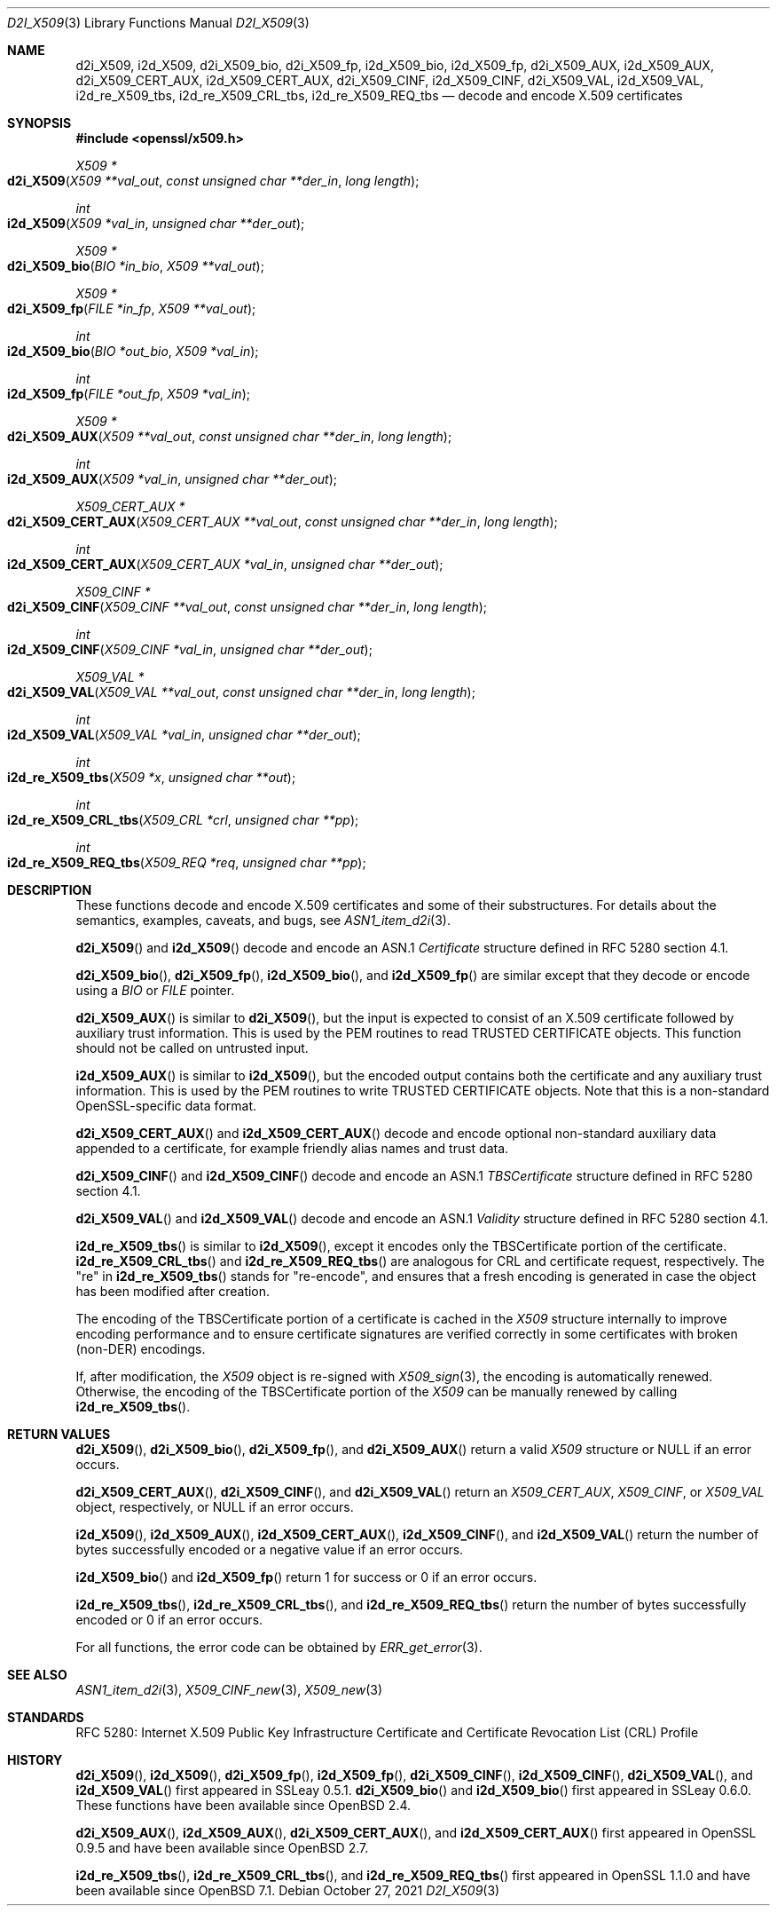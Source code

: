 .\" $OpenBSD: d2i_X509.3,v 1.11 2021/10/27 10:35:43 schwarze Exp $
.\" OpenSSL d2i_X509.pod checked up to:
.\" 256989ce4 Jun 19 15:00:32 2020 +0200
.\" OpenSSL i2d_re_X509_tbs.pod checked up to:
.\" 61f805c1 Jan 16 01:01:46 2018 +0800
.\"
.\" This file is a derived work.
.\" The changes are covered by the following Copyright and license:
.\"
.\" Copyright (c) 2016 Ingo Schwarze <schwarze@openbsd.org>
.\"
.\" Permission to use, copy, modify, and distribute this software for any
.\" purpose with or without fee is hereby granted, provided that the above
.\" copyright notice and this permission notice appear in all copies.
.\"
.\" THE SOFTWARE IS PROVIDED "AS IS" AND THE AUTHOR DISCLAIMS ALL WARRANTIES
.\" WITH REGARD TO THIS SOFTWARE INCLUDING ALL IMPLIED WARRANTIES OF
.\" MERCHANTABILITY AND FITNESS. IN NO EVENT SHALL THE AUTHOR BE LIABLE FOR
.\" ANY SPECIAL, DIRECT, INDIRECT, OR CONSEQUENTIAL DAMAGES OR ANY DAMAGES
.\" WHATSOEVER RESULTING FROM LOSS OF USE, DATA OR PROFITS, WHETHER IN AN
.\" ACTION OF CONTRACT, NEGLIGENCE OR OTHER TORTIOUS ACTION, ARISING OUT OF
.\" OR IN CONNECTION WITH THE USE OR PERFORMANCE OF THIS SOFTWARE.
.\"
.\" The original files were written by Dr. Stephen Henson <steve@openssl.org>,
.\" Emilia Kasper <emilia@openssl.org>, Viktor Dukhovni <viktor@openssl.org>,
.\" and Rich Salz <rsalz@openssl.org>.
.\" Copyright (c) 2002, 2014, 2016 The OpenSSL Project.
.\" All rights reserved.
.\"
.\" Redistribution and use in source and binary forms, with or without
.\" modification, are permitted provided that the following conditions
.\" are met:
.\"
.\" 1. Redistributions of source code must retain the above copyright
.\"    notice, this list of conditions and the following disclaimer.
.\"
.\" 2. Redistributions in binary form must reproduce the above copyright
.\"    notice, this list of conditions and the following disclaimer in
.\"    the documentation and/or other materials provided with the
.\"    distribution.
.\"
.\" 3. All advertising materials mentioning features or use of this
.\"    software must display the following acknowledgment:
.\"    "This product includes software developed by the OpenSSL Project
.\"    for use in the OpenSSL Toolkit. (http://www.openssl.org/)"
.\"
.\" 4. The names "OpenSSL Toolkit" and "OpenSSL Project" must not be used to
.\"    endorse or promote products derived from this software without
.\"    prior written permission. For written permission, please contact
.\"    openssl-core@openssl.org.
.\"
.\" 5. Products derived from this software may not be called "OpenSSL"
.\"    nor may "OpenSSL" appear in their names without prior written
.\"    permission of the OpenSSL Project.
.\"
.\" 6. Redistributions of any form whatsoever must retain the following
.\"    acknowledgment:
.\"    "This product includes software developed by the OpenSSL Project
.\"    for use in the OpenSSL Toolkit (http://www.openssl.org/)"
.\"
.\" THIS SOFTWARE IS PROVIDED BY THE OpenSSL PROJECT ``AS IS'' AND ANY
.\" EXPRESSED OR IMPLIED WARRANTIES, INCLUDING, BUT NOT LIMITED TO, THE
.\" IMPLIED WARRANTIES OF MERCHANTABILITY AND FITNESS FOR A PARTICULAR
.\" PURPOSE ARE DISCLAIMED.  IN NO EVENT SHALL THE OpenSSL PROJECT OR
.\" ITS CONTRIBUTORS BE LIABLE FOR ANY DIRECT, INDIRECT, INCIDENTAL,
.\" SPECIAL, EXEMPLARY, OR CONSEQUENTIAL DAMAGES (INCLUDING, BUT
.\" NOT LIMITED TO, PROCUREMENT OF SUBSTITUTE GOODS OR SERVICES;
.\" LOSS OF USE, DATA, OR PROFITS; OR BUSINESS INTERRUPTION)
.\" HOWEVER CAUSED AND ON ANY THEORY OF LIABILITY, WHETHER IN CONTRACT,
.\" STRICT LIABILITY, OR TORT (INCLUDING NEGLIGENCE OR OTHERWISE)
.\" ARISING IN ANY WAY OUT OF THE USE OF THIS SOFTWARE, EVEN IF ADVISED
.\" OF THE POSSIBILITY OF SUCH DAMAGE.
.\"
.Dd $Mdocdate: October 27 2021 $
.Dt D2I_X509 3
.Os
.Sh NAME
.Nm d2i_X509 ,
.Nm i2d_X509 ,
.Nm d2i_X509_bio ,
.Nm d2i_X509_fp ,
.Nm i2d_X509_bio ,
.Nm i2d_X509_fp ,
.Nm d2i_X509_AUX ,
.Nm i2d_X509_AUX ,
.Nm d2i_X509_CERT_AUX ,
.Nm i2d_X509_CERT_AUX ,
.Nm d2i_X509_CINF ,
.Nm i2d_X509_CINF ,
.Nm d2i_X509_VAL ,
.Nm i2d_X509_VAL ,
.Nm i2d_re_X509_tbs ,
.Nm i2d_re_X509_CRL_tbs ,
.Nm i2d_re_X509_REQ_tbs
.Nd decode and encode X.509 certificates
.Sh SYNOPSIS
.In openssl/x509.h
.Ft X509 *
.Fo d2i_X509
.Fa "X509 **val_out"
.Fa "const unsigned char **der_in"
.Fa "long length"
.Fc
.Ft int
.Fo i2d_X509
.Fa "X509 *val_in"
.Fa "unsigned char **der_out"
.Fc
.Ft X509 *
.Fo d2i_X509_bio
.Fa "BIO *in_bio"
.Fa "X509 **val_out"
.Fc
.Ft X509 *
.Fo d2i_X509_fp
.Fa "FILE *in_fp"
.Fa "X509 **val_out"
.Fc
.Ft int
.Fo i2d_X509_bio
.Fa "BIO *out_bio"
.Fa "X509 *val_in"
.Fc
.Ft int
.Fo i2d_X509_fp
.Fa "FILE *out_fp"
.Fa "X509 *val_in"
.Fc
.Ft X509 *
.Fo d2i_X509_AUX
.Fa "X509 **val_out"
.Fa "const unsigned char **der_in"
.Fa "long length"
.Fc
.Ft int
.Fo i2d_X509_AUX
.Fa "X509 *val_in"
.Fa "unsigned char **der_out"
.Fc
.Ft X509_CERT_AUX *
.Fo d2i_X509_CERT_AUX
.Fa "X509_CERT_AUX **val_out"
.Fa "const unsigned char **der_in"
.Fa "long length"
.Fc
.Ft int
.Fo i2d_X509_CERT_AUX
.Fa "X509_CERT_AUX *val_in"
.Fa "unsigned char **der_out"
.Fc
.Ft X509_CINF *
.Fo d2i_X509_CINF
.Fa "X509_CINF **val_out"
.Fa "const unsigned char **der_in"
.Fa "long length"
.Fc
.Ft int
.Fo i2d_X509_CINF
.Fa "X509_CINF *val_in"
.Fa "unsigned char **der_out"
.Fc
.Ft X509_VAL *
.Fo d2i_X509_VAL
.Fa "X509_VAL **val_out"
.Fa "const unsigned char **der_in"
.Fa "long length"
.Fc
.Ft int
.Fo i2d_X509_VAL
.Fa "X509_VAL *val_in"
.Fa "unsigned char **der_out"
.Fc
.Ft int
.Fo i2d_re_X509_tbs
.Fa "X509 *x"
.Fa "unsigned char **out"
.Fc
.Ft int
.Fo i2d_re_X509_CRL_tbs
.Fa "X509_CRL *crl"
.Fa "unsigned char **pp"
.Fc
.Ft int
.Fo i2d_re_X509_REQ_tbs
.Fa "X509_REQ *req"
.Fa "unsigned char **pp"
.Fc
.Sh DESCRIPTION
These functions decode and encode X.509 certificates
and some of their substructures.
For details about the semantics, examples, caveats, and bugs, see
.Xr ASN1_item_d2i 3 .
.Pp
.Fn d2i_X509
and
.Fn i2d_X509
decode and encode an ASN.1
.Vt Certificate
structure defined in RFC 5280 section 4.1.
.Pp
.Fn d2i_X509_bio ,
.Fn d2i_X509_fp ,
.Fn i2d_X509_bio ,
and
.Fn i2d_X509_fp
are similar except that they decode or encode using a
.Vt BIO
or
.Vt FILE
pointer.
.Pp
.Fn d2i_X509_AUX
is similar to
.Fn d2i_X509 ,
but the input is expected to consist of an X.509 certificate followed
by auxiliary trust information.
This is used by the PEM routines to read TRUSTED CERTIFICATE objects.
This function should not be called on untrusted input.
.Pp
.Fn i2d_X509_AUX
is similar to
.Fn i2d_X509 ,
but the encoded output contains both the certificate and any auxiliary
trust information.
This is used by the PEM routines to write TRUSTED CERTIFICATE objects.
Note that this is a non-standard OpenSSL-specific data format.
.Pp
.Fn d2i_X509_CERT_AUX
and
.Fn i2d_X509_CERT_AUX
decode and encode optional non-standard auxiliary data appended to
a certificate, for example friendly alias names and trust data.
.Pp
.Fn d2i_X509_CINF
and
.Fn i2d_X509_CINF
decode and encode an ASN.1
.Vt TBSCertificate
structure defined in RFC 5280 section 4.1.
.Pp
.Fn d2i_X509_VAL
and
.Fn i2d_X509_VAL
decode and encode an ASN.1
.Vt Validity
structure defined in RFC 5280 section 4.1.
.Pp
.Fn i2d_re_X509_tbs
is similar to
.Fn i2d_X509 ,
except it encodes only the TBSCertificate portion of the certificate.
.Fn i2d_re_X509_CRL_tbs
and
.Fn i2d_re_X509_REQ_tbs
are analogous for CRL and certificate request, respectively.
The "re" in
.Fn i2d_re_X509_tbs
stands for "re-encode", and ensures that a fresh encoding is generated
in case the object has been modified after creation.
.Pp
The encoding of the TBSCertificate portion of a certificate is cached in
the
.Vt X509
structure internally to improve encoding performance and to ensure
certificate signatures are verified correctly in some certificates with
broken (non-DER) encodings.
.Pp
If, after modification, the
.Vt X509
object is re-signed with
.Xr X509_sign 3 ,
the encoding is automatically renewed.
Otherwise, the encoding of the TBSCertificate portion of the
.Vt X509
can be manually renewed by calling
.Fn i2d_re_X509_tbs .
.Sh RETURN VALUES
.Fn d2i_X509 ,
.Fn d2i_X509_bio ,
.Fn d2i_X509_fp ,
and
.Fn d2i_X509_AUX
return a valid
.Vt X509
structure or
.Dv NULL
if an error occurs.
.Pp
.Fn d2i_X509_CERT_AUX ,
.Fn d2i_X509_CINF ,
and
.Fn d2i_X509_VAL
return an
.Vt X509_CERT_AUX ,
.Vt X509_CINF ,
or
.Vt X509_VAL
object, respectively, or
.Dv NULL
if an error occurs.
.Pp
.Fn i2d_X509 ,
.Fn i2d_X509_AUX ,
.Fn i2d_X509_CERT_AUX ,
.Fn i2d_X509_CINF ,
and
.Fn i2d_X509_VAL
return the number of bytes successfully encoded or a negative value
if an error occurs.
.Pp
.Fn i2d_X509_bio
and
.Fn i2d_X509_fp
return 1 for success or 0 if an error occurs.
.Pp
.Fn i2d_re_X509_tbs ,
.Fn i2d_re_X509_CRL_tbs ,
and
.Fn i2d_re_X509_REQ_tbs
return the number of bytes successfully encoded or 0 if an error occurs.
.Pp
For all functions, the error code can be obtained by
.Xr ERR_get_error 3 .
.Sh SEE ALSO
.Xr ASN1_item_d2i 3 ,
.Xr X509_CINF_new 3 ,
.Xr X509_new 3
.Sh STANDARDS
RFC 5280: Internet X.509 Public Key Infrastructure Certificate and
Certificate Revocation List (CRL) Profile
.Sh HISTORY
.Fn d2i_X509 ,
.Fn i2d_X509 ,
.Fn d2i_X509_fp ,
.Fn i2d_X509_fp ,
.Fn d2i_X509_CINF ,
.Fn i2d_X509_CINF ,
.Fn d2i_X509_VAL ,
and
.Fn i2d_X509_VAL
first appeared in SSLeay 0.5.1.
.Fn d2i_X509_bio
and
.Fn i2d_X509_bio
first appeared in SSLeay 0.6.0.
These functions have been available since
.Ox 2.4 .
.Pp
.Fn d2i_X509_AUX ,
.Fn i2d_X509_AUX ,
.Fn d2i_X509_CERT_AUX ,
and
.Fn i2d_X509_CERT_AUX
first appeared in OpenSSL 0.9.5 and have been available since
.Ox 2.7 .
.Pp
.Fn i2d_re_X509_tbs ,
.Fn i2d_re_X509_CRL_tbs ,
and
.Fn i2d_re_X509_REQ_tbs
first appeared in OpenSSL 1.1.0 and have been available since
.Ox 7.1 .
